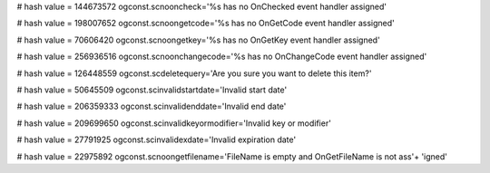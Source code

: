 
# hash value = 144673572
ogconst.scnooncheck='%s has no OnChecked event handler assigned'


# hash value = 198007652
ogconst.scnoongetcode='%s has no OnGetCode event handler assigned'


# hash value = 70606420
ogconst.scnoongetkey='%s has no OnGetKey event handler assigned'


# hash value = 256936516
ogconst.scnoonchangecode='%s has no OnChangeCode event handler assigned'


# hash value = 126448559
ogconst.scdeletequery='Are you sure you want to delete this item?'


# hash value = 50645509
ogconst.scinvalidstartdate='Invalid start date'


# hash value = 206359333
ogconst.scinvalidenddate='Invalid end date'


# hash value = 209699650
ogconst.scinvalidkeyormodifier='Invalid key or modifier'


# hash value = 27791925
ogconst.scinvalidexdate='Invalid expiration date'


# hash value = 22975892
ogconst.scnoongetfilename='FileName is empty and OnGetFileName is not ass'+
'igned'

